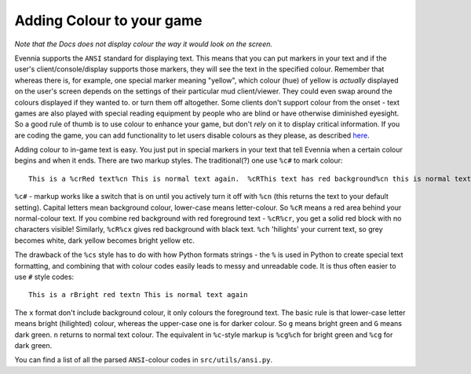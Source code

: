 Adding Colour to your game
==========================

*Note that the Docs does not display colour the way it would look on the
screen.*

Evennia supports the ``ANSI`` standard for displaying text. This means
that you can put markers in your text and if the user's
client/console/display supports those markers, they will see the text in
the specified colour. Remember that whereas there is, for example, one
special marker meaning "yellow", which colour (hue) of yellow is
*actually* displayed on the user's screen depends on the settings of
their particular mud client/viewer. They could even swap around the
colours displayed if they wanted to. or turn them off altogether. Some
clients don't support colour from the onset - text games are also played
with special reading equipment by people who are blind or have otherwise
diminished eyesight. So a good rule of thumb is to use colour to enhance
your game, but don't *rely* on it to display critical information. If
you are coding the game, you can add functionality to let users disable
colours as they please, as described `here <RemovingColour.html>`_.

Adding colour to in-game text is easy. You just put in special markers
in your text that tell Evennia when a certain colour begins and when it
ends. There are two markup styles. The traditional(?) one use ``%c#`` to
mark colour:

::

    This is a %crRed text%cn This is normal text again.  %cRThis text has red background%cn this is normal text.

``%c#`` - markup works like a switch that is on until you actively turn
it off with ``%cn`` (this returns the text to your default setting).
Capital letters mean background colour, lower-case means letter-colour.
So ``%cR`` means a red area behind your normal-colour text. If you
combine red background with red foreground text - ``%cR%cr``, you get a
solid red block with no characters visible! Similarly, ``%cR%cx`` gives
red background with black text. ``%ch`` 'hilights' your current text, so
grey becomes white, dark yellow becomes bright yellow etc.

The drawback of the ``%cs`` style has to do with how Python formats
strings - the ``%`` is used in Python to create special text formatting,
and combining that with colour codes easily leads to messy and
unreadable code. It is thus often easier to use ``#`` style codes:

::

    This is a rBright red textn This is normal text again

The ``x`` format don't include background colour, it only colours the
foreground text. The basic rule is that lower-case letter means bright
(hilighted) colour, whereas the upper-case one is for darker colour. So
``g`` means bright green and ``G`` means dark green. ``n`` returns to
normal text colour. The equivalent in ``%c``-style markup is ``%cg%ch``
for bright green and ``%cg`` for dark green.

You can find a list of all the parsed ``ANSI``-colour codes in
``src/utils/ansi.py``.
